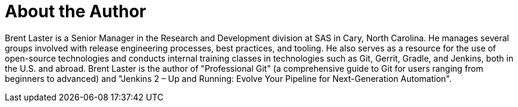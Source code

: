 = About the Author
:page-layout: author
:page-author_name: Brent Laster
:page-github: brentlaster
:page-authoravatar: ../../images/images/avatars/brentlaster.jpg
:page-twitter: brentclaster

Brent Laster is a Senior Manager in the Research and Development division at SAS in Cary, North Carolina. He manages several groups involved with release engineering processes, best practices, and tooling. He also serves as a resource for the use of open-source technologies and conducts internal training classes in technologies such as Git, Gerrit, Gradle, and Jenkins, both in the U.S. and abroad.
Brent Laster is the author of "Professional Git"
(a comprehensive guide to Git for users ranging from beginners to advanced)
and "Jenkins 2 – Up and Running:  Evolve Your Pipeline for Next-Generation Automation".